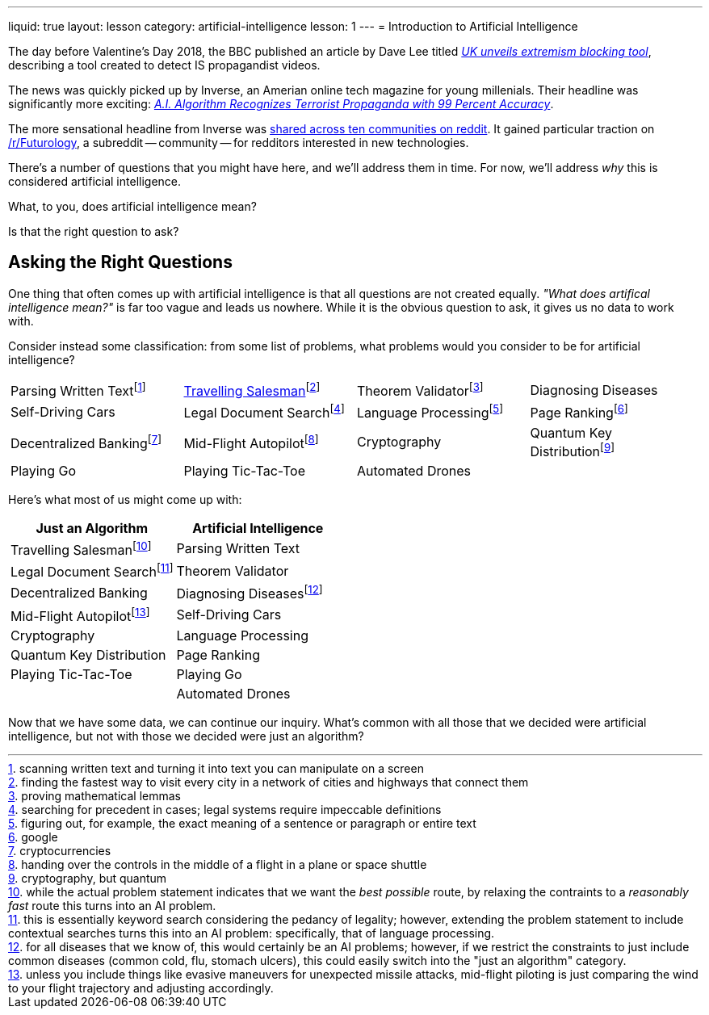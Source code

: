 ---
liquid: true
layout: lesson
category: artificial-intelligence
lesson: 1
---
= Introduction to Artificial Intelligence

The day before Valentine's Day 2018, the BBC published an article by Dave Lee titled _link:++http://www.bbc.com/news/technology-43037899++[UK unveils extremism blocking tool]_, describing a tool created to detect IS propagandist videos.

The news was quickly picked up by Inverse, an Amerian online tech magazine for young millenials.
Their headline was significantly more exciting: _link:++https://www.inverse.com/article/41273-uk-company-creates-algorithm-to-flag-propaganda++[A.I. Algorithm Recognizes Terrorist Propaganda with 99 Percent Accuracy]_.

The more sensational headline from Inverse was link:++https://www.reddit.com/r/Futurology/duplicates/7xha9m/ai_algorithm_recognizes_terrorist_propaganda_with/++[shared across ten communities on reddit].
It gained particular traction on link:++https://www.reddit.com/r/Futurology/++[/r/Futurology], a subreddit -- community -- for redditors interested in new technologies.

There's a number of questions that you might have here, and we'll address them in time.
For now, we'll address _why_ this is considered artificial intelligence.

What, to you, does artificial intelligence mean?

Is that the right question to ask?

== Asking the Right Questions

One thing that often comes up with artificial intelligence is that all questions are not created equally.
_"What does artifical intelligence mean?"_ is far too vague and leads us nowhere.
While it is the obvious question to ask, it gives us no data to work with.

Consider instead some classification: from some list of problems, what problems would you consider to be for artificial intelligence?

[cols="1,1,1,1"]
|===
|Parsing Written Textfootnote:[scanning written text and turning it into text you can manipulate on a screen]
|link:++https://en.wikipedia.org/wiki/Travelling_salesman_problem++[Travelling Salesman]footnote:[finding the fastest way to visit every city in a network of cities and highways that connect them]
|Theorem Validatorfootnote:[proving mathematical lemmas]
|Diagnosing Diseases
|Self-Driving Cars
|Legal Document Searchfootnote:[searching for precedent in cases; legal systems require impeccable definitions]
|Language Processingfootnote:[figuring out, for example, the exact meaning of a sentence or paragraph or entire text]
|Page Rankingfootnote:[google]
|Decentralized Bankingfootnote:[cryptocurrencies]
|Mid-Flight Autopilotfootnote:[handing over the controls in the middle of a flight in a plane or space shuttle]
|Cryptography
|Quantum Key Distributionfootnote:[cryptography, but quantum]
|Playing Go
|Playing Tic-Tac-Toe
|Automated Drones
|
|===

Here's what most of us might come up with:
|===
|Just an Algorithm|Artificial Intelligence

|Travelling Salesmanfootnote:[while the actual problem statement indicates that we want the _best possible_ route, by relaxing the contraints to a _reasonably fast_ route this turns into an AI problem.]
|Parsing Written Text
|Legal Document Searchfootnote:[this is essentially keyword search considering the pedancy of legality; however, extending the problem statement to include contextual searches turns this into an AI problem: specifically, that of language processing.]
|Theorem Validator
|Decentralized Banking
|Diagnosing Diseasesfootnote:[for all diseases that we know of, this would certainly be an AI problems; however, if we restrict the constraints to just include common diseases (common cold, flu, stomach ulcers), this could easily switch into the "just an algorithm" category.]
|Mid-Flight Autopilotfootnote:[unless you include things like evasive maneuvers for unexpected missile attacks, mid-flight piloting is just comparing the wind to your flight trajectory and adjusting accordingly.]
|Self-Driving Cars
|Cryptography
|Language Processing
|Quantum Key Distribution
|Page Ranking
|Playing Tic-Tac-Toe
|Playing Go
|
|Automated Drones
|===

Now that we have some data, we can continue our inquiry.
What's common with all those that we decided were artificial intelligence, but not with those we decided were just an algorithm?

